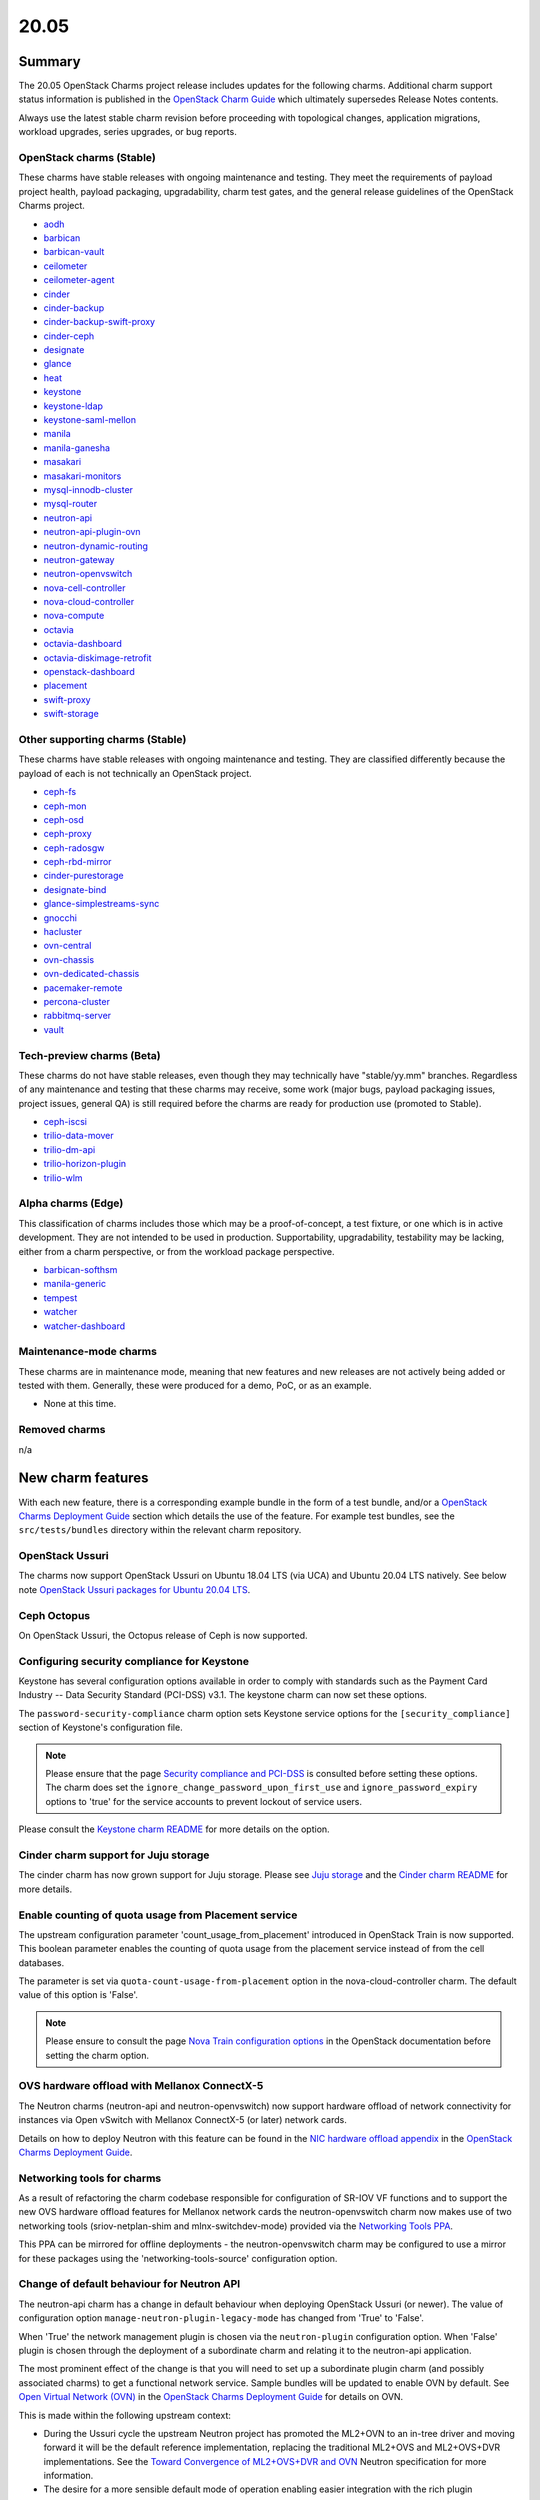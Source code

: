 .. _release_notes_20.05:

=====
20.05
=====

Summary
-------

The 20.05 OpenStack Charms project release includes updates for the following
charms. Additional charm support status information is published in the
`OpenStack Charm Guide`_ which ultimately supersedes Release Notes contents.

Always use the latest stable charm revision before proceeding with topological
changes, application migrations, workload upgrades, series upgrades, or bug
reports.

OpenStack charms (Stable)
~~~~~~~~~~~~~~~~~~~~~~~~~

These charms have stable releases with ongoing maintenance and testing. They
meet the requirements of payload project health, payload packaging,
upgradability, charm test gates, and the general release guidelines of the
OpenStack Charms project.

* `aodh <https://opendev.org/openstack/charm-aodh/>`_
* `barbican <https://opendev.org/openstack/charm-barbican/>`_
* `barbican-vault <https://opendev.org/openstack/charm-barbican-vault/>`_
* `ceilometer <https://opendev.org/openstack/charm-ceilometer/>`_
* `ceilometer-agent <https://opendev.org/openstack/charm-ceilometer-agent/>`_
* `cinder <https://opendev.org/openstack/charm-cinder/>`_
* `cinder-backup <https://opendev.org/openstack/charm-cinder-backup/>`_
* `cinder-backup-swift-proxy <https://opendev.org/openstack/charm-cinder-backup-swift-proxy/>`_
* `cinder-ceph <https://opendev.org/openstack/charm-cinder-ceph/>`_
* `designate <https://opendev.org/openstack/charm-designate/>`_
* `glance <https://opendev.org/openstack/charm-glance/>`_
* `heat <https://opendev.org/openstack/charm-heat/>`_
* `keystone <https://opendev.org/openstack/charm-keystone/>`_
* `keystone-ldap <https://opendev.org/openstack/charm-keystone-ldap/>`_
* `keystone-saml-mellon <https://opendev.org/openstack/charm-keystone-saml-mellon/>`_
* `manila <https://opendev.org/openstack/charm-manila/>`_
* `manila-ganesha <https://opendev.org/openstack/charm-manila-ganesha/>`_
* `masakari <https://opendev.org/openstack/charm-masakari/>`_
* `masakari-monitors <https://opendev.org/openstack/charm-masakari-monitors/>`_
* `mysql-innodb-cluster <https://opendev.org/openstack/charm-mysql-innodb-cluster>`_
* `mysql-router <https://opendev.org/openstack/charm-mysql-router>`_
* `neutron-api <https://opendev.org/openstack/charm-neutron-api/>`_
* `neutron-api-plugin-ovn <https://opendev.org/openstack/charm-neutron-api-plugin-ovn>`_
* `neutron-dynamic-routing <https://opendev.org/openstack/charm-neutron-dynamic-routing/>`_
* `neutron-gateway <https://opendev.org/openstack/charm-neutron-gateway/>`_
* `neutron-openvswitch <https://opendev.org/openstack/charm-neutron-openvswitch/>`_
* `nova-cell-controller <https://opendev.org/openstack/charm-nova-cell-controller/>`_
* `nova-cloud-controller <https://opendev.org/openstack/charm-nova-cloud-controller/>`_
* `nova-compute <https://opendev.org/openstack/charm-nova-compute/>`_
* `octavia <https://opendev.org/openstack/charm-octavia/>`_
* `octavia-dashboard <https://opendev.org/openstack/charm-octavia-dashboard/>`_
* `octavia-diskimage-retrofit <https://opendev.org/openstack/charm-octavia-diskimage-retrofit/>`_
* `openstack-dashboard <https://opendev.org/openstack/charm-openstack-dashboard/>`_
* `placement <https://opendev.org/openstack/charm-placement>`_
* `swift-proxy <https://opendev.org/openstack/charm-swift-proxy/>`_
* `swift-storage <https://opendev.org/openstack/charm-swift-storage/>`_

Other supporting charms (Stable)
~~~~~~~~~~~~~~~~~~~~~~~~~~~~~~~~

These charms have stable releases with ongoing maintenance and testing. They
are classified differently because the payload of each is not technically an
OpenStack project.

* `ceph-fs <https://opendev.org/openstack/charm-ceph-fs/>`_
* `ceph-mon <https://opendev.org/openstack/charm-ceph-mon/>`_
* `ceph-osd <https://opendev.org/openstack/charm-ceph-osd/>`_
* `ceph-proxy <https://opendev.org/openstack/charm-ceph-proxy/>`_
* `ceph-radosgw <https://opendev.org/openstack/charm-ceph-radosgw/>`_
* `ceph-rbd-mirror <https://opendev.org/openstack/charm-ceph-rbd-mirror/>`_
* `cinder-purestorage <https://opendev.org/openstack/charm-cinder-purestorage/>`_
* `designate-bind <https://opendev.org/openstack/charm-designate-bind/>`_
* `glance-simplestreams-sync <https://opendev.org/openstack/charm-glance-simplestreams-sync/>`_
* `gnocchi <https://opendev.org/openstack/charm-gnocchi/>`_
* `hacluster <https://opendev.org/openstack/charm-hacluster/>`_
* `ovn-central <https://opendev.org/x/charm-ovn-central>`_
* `ovn-chassis <https://opendev.org/x/charm-ovn-chassis>`_
* `ovn-dedicated-chassis <https://opendev.org/x/charm-ovn-dedicated-chassis>`_
* `pacemaker-remote <https://opendev.org/openstack/charm-pacemaker-remote/>`_
* `percona-cluster <https://opendev.org/openstack/charm-percona-cluster/>`_
* `rabbitmq-server <https://opendev.org/openstack/charm-rabbitmq-server/>`_
* `vault <https://opendev.org/openstack/charm-vault/>`_

Tech-preview charms (Beta)
~~~~~~~~~~~~~~~~~~~~~~~~~~

These charms do not have stable releases, even though they may technically have
"stable/yy.mm" branches. Regardless of any maintenance and testing that these
charms may receive, some work (major bugs, payload packaging issues, project
issues, general QA) is still required before the charms are ready for
production use (promoted to Stable).

* `ceph-iscsi <https://github.com/openstack-charmers/charm-ceph-iscsi/>`_
* `trilio-data-mover <https://opendev.org/openstack/charm-trilio-data-mover/>`_
* `trilio-dm-api <https://opendev.org/openstack/charm-trilio-dm-api/>`_
* `trilio-horizon-plugin <https://opendev.org/openstack/charm-trilio-horizon-plugin/>`_
* `trilio-wlm <https://opendev.org/openstack/charm-trilio-wlm/>`_

Alpha charms (Edge)
~~~~~~~~~~~~~~~~~~~

This classification of charms includes those which may be a proof-of-concept, a
test fixture, or one which is in active development. They are not intended to
be used in production. Supportability, upgradability, testability may be
lacking, either from a charm perspective, or from the workload package
perspective.

* `barbican-softhsm <https://opendev.org/openstack/charm-barbican-softhsm/>`_
* `manila-generic <https://opendev.org/openstack/charm-manila-generic/>`_
* `tempest <https://opendev.org/openstack/charm-tempest/>`_
* `watcher <https://opendev.org/openstack/charm-watcher/>`_
* `watcher-dashboard <https://opendev.org/openstack/charm-watcher-dashboard/>`_

Maintenance-mode charms
~~~~~~~~~~~~~~~~~~~~~~~

These charms are in maintenance mode, meaning that new features and new
releases are not actively being added or tested with them. Generally, these
were produced for a demo, PoC, or as an example.

* None at this time.

Removed charms
~~~~~~~~~~~~~~

n/a

New charm features
------------------

With each new feature, there is a corresponding example bundle in the form of a
test bundle, and/or a `OpenStack Charms Deployment Guide`_ section which
details the use of the feature. For example test bundles, see the
``src/tests/bundles`` directory within the relevant charm repository.

OpenStack Ussuri
~~~~~~~~~~~~~~~~

The charms now support OpenStack Ussuri on Ubuntu 18.04 LTS (via UCA) and
Ubuntu 20.04 LTS natively. See below note `OpenStack Ussuri packages for Ubuntu
20.04 LTS`_.

Ceph Octopus
~~~~~~~~~~~~

On OpenStack Ussuri, the Octopus release of Ceph is now supported.

Configuring security compliance for Keystone
~~~~~~~~~~~~~~~~~~~~~~~~~~~~~~~~~~~~~~~~~~~~

Keystone has several configuration options available in order to comply with
standards such as the Payment Card Industry -- Data Security Standard (PCI-DSS)
v3.1. The keystone charm can now set these options.

The ``password-security-compliance`` charm option sets Keystone service options
for the ``[security_compliance]`` section of Keystone's configuration file.

.. note::

   Please ensure that the page `Security compliance and PCI-DSS`_ is consulted
   before setting these options. The charm does set the
   ``ignore_change_password_upon_first_use`` and ``ignore_password_expiry``
   options to 'true' for the service accounts to prevent lockout of service
   users.

Please consult the `Keystone charm README`_ for more details on the option.

Cinder charm support for Juju storage
~~~~~~~~~~~~~~~~~~~~~~~~~~~~~~~~~~~~~

The cinder charm has now grown support for Juju storage. Please see `Juju
storage`_ and the `Cinder charm README`_ for more details.

Enable counting of quota usage from Placement service
~~~~~~~~~~~~~~~~~~~~~~~~~~~~~~~~~~~~~~~~~~~~~~~~~~~~~

The upstream configuration parameter 'count_usage_from_placement' introduced
in OpenStack Train is now supported. This boolean parameter enables the
counting of quota usage from the placement service instead of from the cell
databases.

The parameter is set via ``quota-count-usage-from-placement`` option in the
nova-cloud-controller charm. The default value of this option is 'False'.

.. note::

   Please ensure to consult the page `Nova Train configuration options`_ in the
   OpenStack documentation before setting the charm option.

OVS hardware offload with Mellanox ConnectX-5
~~~~~~~~~~~~~~~~~~~~~~~~~~~~~~~~~~~~~~~~~~~~~

The Neutron charms (neutron-api and neutron-openvswitch) now support hardware
offload of network connectivity for instances via Open vSwitch with Mellanox
ConnectX-5 (or later) network cards.

Details on how to deploy Neutron with this feature can be found in the `NIC
hardware offload appendix`_ in the `OpenStack Charms Deployment Guide`_.

Networking tools for charms
~~~~~~~~~~~~~~~~~~~~~~~~~~~

As a result of refactoring the charm codebase responsible for configuration of
SR-IOV VF functions and to support the new OVS hardware offload features for
Mellanox network cards the neutron-openvswitch charm now makes use of two
networking tools (sriov-netplan-shim and mlnx-switchdev-mode) provided via the
`Networking Tools PPA`_.

This PPA can be mirrored for offline deployments - the neutron-openvswitch
charm may be configured to use a mirror for these packages using the
'networking-tools-source' configuration option.

Change of default behaviour for Neutron API
~~~~~~~~~~~~~~~~~~~~~~~~~~~~~~~~~~~~~~~~~~~

The neutron-api charm has a change in default behaviour when deploying
OpenStack Ussuri (or newer). The value of configuration option
``manage-neutron-plugin-legacy-mode`` has changed from 'True' to 'False'.

When 'True' the network management plugin is chosen via the ``neutron-plugin``
configuration option. When 'False' plugin is chosen through the deployment of a
subordinate charm and relating it to the neutron-api application.

The most prominent effect of the change is that you will need to set up a
subordinate plugin charm (and possibly associated charms) to get a functional
network service. Sample bundles will be updated to enable OVN by default. See
`Open Virtual Network (OVN)`_ in the `OpenStack Charms Deployment Guide`_ for
details on OVN.

This is made within the following upstream context:

* During the Ussuri cycle the upstream Neutron project has promoted the ML2+OVN
  to an in-tree driver and moving forward it will be the default reference
  implementation, replacing the traditional ML2+OVS and ML2+OVS+DVR
  implementations. See the `Toward Convergence of ML2+OVS+DVR and OVN`_ Neutron
  specification for more information.

* The desire for a more sensible default mode of operation enabling easier
  integration with the rich plugin ecosystem available for OpenStack Neutron.

Upgrading neutron-api or upgrading OpenStack will not trigger the new
behaviour.

New charms
----------

MySQL 8 charms
~~~~~~~~~~~~~~

Two new supported charms to deploy MySQL 8 for OpenStack are introduced:
mysql-innodb-cluster and mysql-router. These charms will replace the
percona-cluster charm completely for Ubuntu 20.04 LTS (Focal) and newer
deployments.

The mysql-innodb-cluster charm deploys MySQL 8 in an InnoDB cluster with a
read/write node and N number of read-only nodes. This charm does not support
single-unit or non-clustered deployments.

The mysql-router charm deploys MySQL 8 mysqlrouter which will proxy database
requests from the principle charm application to a MySQL 8 InnoDB cluster.
MySQL Router handles cluster communication and understands the cluster schema.
The charm is deployed as a subordinate on the principle charm application and
should be named accordingly at deploy time (e.g.
<application-name>-mysql-router).

A simple example deployment:

.. code-block:: none

   juju deploy keystone
   juju deploy mysql-router keystone-mysql-router
   juju deploy -n 3 mysql-innodb-cluster
   juju add-relation keystone-mysql-router:shared-db keystone:shared-db
   juju add-relation keystone-mysql-router:db-router mysql-innodb-cluster:db-router

A more complex example bundle is available in `OpenStack bundles Focal
Ussuri`_.

In Ubuntu 20.04 LTS (Focal) percona-cluster will no longer be available. The
migration process is documented in the `Specific series upgrade procedures`_
page in the `OpenStack Charms Deployment Guide`_.

Masakari charms
~~~~~~~~~~~~~~~

The masakari, masakari-monitors, and pacemaker-remote charms are now supported
charms. From Stein onwards the charms can be used to provide instance failover
in the event of hypervisor failure. From Ussuri onwards the charms can restart
an instance if it fails. The charms do not support using Masakari to manage
processes on the hypervisor. Details on how to deploy the Masakari charms can
be found in the `Automated instance recovery`_ appendix in the `OpenStack
Charms Deployment Guide`_.

Bug `LP #1773765`_ is likely to affect on-going support of a Masakari
deployment.

OVN charms
~~~~~~~~~~

Four new supported charms to deploy OVN are introduced: neutron-api-plugin-ovn,
ovn-central, ovn-chassis and ovn-dedicated-chassis. These charms provide the
underlying networking facilities for, and integrate with, OpenStack Neutron
through the OVN ML2 driver.

Key differences from the legacy ML2+OVS solution:

* All forwarding is programmed into Open vSwitch using OpenFlow rules
  (Layer2 switching, Layer3 routing, Security group rules, DHCP, DNS). This
  allows for less agents and namespaces on hypervisors, and may also
  allow for Layer 3 routing to be offloaded to NICs with appropriate driver and
  firmware support.

  .. warning::

     Support for hardware offload in conjunction with OVN as provided by the
     charms is an experimental feature. OVN uses different tunnel protocols and
     programs flow tables in a different way than legacy ML2+OVS and this has
     had less exposure to our validation of NIC firmware and driver support.

* Distributed East/West traffic by default, highly available North/South
  routing by default.

* More flexible configuration of external Layer3 connectivity, dedicated
  gateway nodes and wiring external connectivity to every hypervisor is not
  required.

OVN is the preferred default for new deployments of OpenStack Ussuri on Ubuntu
18.04 LTS (Bionic) and 20.04 LTS (Focal). Please refer to the `Open Virtual
Network (OVN)`_ appendix in the `OpenStack Charms Deployment Guide`_ for more
details on deploying OpenStack with OVN. A complete example bundle is available
in `OpenStack bundles Focal Ussuri`_.

.. note::

   There are feature `gaps from ML2+OVS`_ and deploying legacy ML2+OVS with
   the OpenStack Charms is still available if you require any of the missing
   features.

Documentation on, and actions for, migrating existing clouds to OVN will be
delivered as part of the 20.10 OpenStack Charms release.

Preview charm features
----------------------

TrilioVault support
~~~~~~~~~~~~~~~~~~~

New charms are provided for the deployment of TrilioVault, which provides an
OpenStack integrated snapshot and restore service for workloads. Note that
this set of preview charms are targeted only to the Bionic (Ubuntu 18.04 LTS)
series at this time.

For more details see the `TrilioVault appendix`_ in the `OpenStack Charms
Deployment Guide`_.

.. note::

   TrilioVault is a commerical snapshot and restore solution for OpenStack and
   does not form part of the OpenStack project.

ceph-iscsi
~~~~~~~~~~

The new preview ceph-iscsi charm can be used to deploy Ceph iSCSI gateways.
These gateways provide iSCSI targets backed by a Ceph cluster. The charm
requires Focal (Ubuntu 20.04 LTS) and cannot be deployed in a LXD container. It
can, however, co-exist with the ceph-osd charm. For more details see the `Ceph
iSCSI Gateway README`_.

Upgrading charms
----------------

Always use the latest stable charm revision before proceeding with topological
changes, charm application migrations, workload upgrades, series upgrades, or
bug reports.

Please ensure that the keystone charm is upgraded first.

To upgrade an existing deployment to the latest charm version simply use the
:command:`upgrade-charm` command. For example:

.. code-block:: none

   juju upgrade-charm keystone

Charm upgrades and OpenStack upgrades are functionally different. Charm
upgrades ensure that the deployment has the latest charm revision, containing
the latest charm fixes and features, whereas OpenStack upgrades influence the
software package versions of OpenStack itself.

A charm upgrade does not trigger an OpenStack upgrade. An OpenStack upgrade is
a separate process. However, an OpenStack upgrade does require the latest charm
revision. Please refer to `OpenStack upgrades`_ in the `OpenStack Charms
Deployment Guide`_ for more details.

Deprecation notices
-------------------

Neutron Firewall-as-a-Service (FWaaS)
~~~~~~~~~~~~~~~~~~~~~~~~~~~~~~~~~~~~~

Due to lack of maintainers the `Neutron FWaaS project has been deprecated`_ in
the Neutron stadium and will be removed in the W cycle. Subsequently the charm
support for FWaaS is deprecated for Ussuri and onwards.

Charm support for FWaaS will be retained for enabled OpenStack releases and
configuration options will have no effect when deployed with the W release and
onwards.

.. note::

   A side effect of the FWaaS deprecation is that no new development has
   occurred upstream in a while. Subsequently there exists no support for FWaaS
   for use with OVN. Depending on your requirements instance security groups
   may be used instead.

Removed features
----------------

Keystone support for admin-token
~~~~~~~~~~~~~~~~~~~~~~~~~~~~~~~~

The ``admin-token`` configuration option has been removed from the keystone
charm. The use of the Keystone admin token feature is not recommended and is at
odds with the `Identity service Security Checklist`_.

.. note::

   There was no deprecation warning for removal of this configuration option as
   its removal was required to fix a long standing Keystone charm bug. See
   `LP #1859844`_ for details.

Known issues
------------

OpenStack Ussuri packages for Ubuntu 20.04 LTS
~~~~~~~~~~~~~~~~~~~~~~~~~~~~~~~~~~~~~~~~~~~~~~

Due to the slightly-offset release dates of OpenStack Ussuri and Ubuntu 20.04
LTS, the final upstream stable release of Ussuri is undergoing a stable release
update (SRU) into Ubuntu 20.04 LTS as of the release date of these charms.

Testing and validation for this OpenStack Charms release has taken place using
the packages that are currently in ``distro-proposed``. The status of the SRU
process is tracked in the following bugs:

* `LP #1877642`_
* `LP #1863021`_

It is possible to consume the proposed packages by using 'distro-proposed' as
the value for the ``openstack-origin`` and ``source`` charm configuration
options.

Swift-Proxy and Policy.d overrides
~~~~~~~~~~~~~~~~~~~~~~~~~~~~~~~~~~

The is no policy.d override mechanism available for Swift (and, therefore, the
swift-proxy charm) as Swift does not use the ``oslo.policy`` library. Swift
uses its own authentication system that connects with Keystone and validates
according to Swift's own configuration files. The ``operator-roles``
configuration option allows the operator to control which Swift operator roles
will be authenticated, as usual. See the `Swift Auth System`_ for further
details.

Glance Simplestreams Sync
~~~~~~~~~~~~~~~~~~~~~~~~~

When deploying the glance-simplestreams-sync charm on Bionic a more recent
version of the simplestreams package must be installed by configuring a PPA:

.. code-block:: none

   juju config glance-simplestreams-sync source=ppa:simplestreams-dev/trunk

See bug `LP #1790904`_ for details.

Designate and Vault at Ocata and earlier
~~~~~~~~~~~~~~~~~~~~~~~~~~~~~~~~~~~~~~~~

The designate charm for OpenStack releases Pike and earlier does not yet
support SSL via Vault and the certificates relation. See bug `LP #1839019`_.

Current versions of OpenStack with Vault and the certificates relation are
supported by the Designate charm.

Restart Nova services after adding certificates relation
~~~~~~~~~~~~~~~~~~~~~~~~~~~~~~~~~~~~~~~~~~~~~~~~~~~~~~~~

A race condition exists with the use of the 'certificates' relation. When SSL
certificates are issued Nova services may attempt to talk to the placement API
over HTTP while the API has already changed to HTTPS. See bug `LP #1826382`_.

To mitigate against this, restart the nova-compute and nova-scheduler services
once certificates have been issued:

.. code-block:: none

   juju run --application nova-compute "systemctl restart nova-compute"
   juju run --application nova-cloud-controller "systemctl restart nova-scheduler"


TrilioVault Data Mover charm upgrade
~~~~~~~~~~~~~~~~~~~~~~~~~~~~~~~~~~~~

For deployments using prior versions of the trilio-data-mover charm (as provided
by Trilio) the relation between the trilio-data-mover charm and rabbitmq-server
must be removed and re-added to ensure that specific access for the data-mover
service is provided for RabbitMQ.

.. code-block:: none

   juju remove-relation trilio-data-mover rabbitmq-server
   juju add-relation trilio-data-mover rabbitmq-server

TrilioVault package upgrades
~~~~~~~~~~~~~~~~~~~~~~~~~~~~

Changing the value of the 'triliovault-pkg-source' option does not currently
trigger a package upgrade although the apt sources for the unit are updated.

Packages can be manually upgraded after changing this option - for example:

.. code-block:: none

   juju run --application trilio-dm-api "sudo apt -y dist-upgrade"

See bug `LP #1879904`_ for more details.

Designate upgrades to Train
~~~~~~~~~~~~~~~~~~~~~~~~~~~

When upgrading Designate to OpenStack Train, there is an encoding issue between
the designate-producer and memcached that causes the designate-producer to
crash. See bug `LP #1828534`_. This can be resolved by restarting the
memcached service.

.. code-block:: none

   juju run --application=memcached 'sudo systemctl restart memcached'

Octavia and neutron-openvswitch in LXD
~~~~~~~~~~~~~~~~~~~~~~~~~~~~~~~~~~~~~~

The octavia charm requires a neutron-openvswitch subordinate which means that
if it runs in a container, the openvswitch kernel module must be loaded before
the container starts. Module loading is done by LXD based on the profile
applied by Juju and taken from the neutron-openvswitch charm. However, due to a
combination of bugs (`LP #1876849`_ in Juju and `LP #1906280`_ in the
ovn-chassis/neutron-openvswitch charms) there is no guarantee that the profile
will be applied before neutron-openvswitch (or ovn-chassis) execution starts in
a container.

The issue is more likely to happen on disaggregated deployments where octavia
units run in LXD containers on machines that do not have any units of
neutron-openvswitch running on bare metal.

In order to work around the error an operator needs to make sure the
``openswitch`` module is loaded on the host and then restart the
``openvswitch-switch.service`` service inside the LXD container where the
respective neutron-openvswitch unit is present. After that the unit error can
be resolved.

Ceph RBD Mirror and Ceph Octopus
~~~~~~~~~~~~~~~~~~~~~~~~~~~~~~~~

Due to an unresolved permission issue the ceph-rbd-mirror charm will stay in a
blocked state after configuring mirroring for pools when connected to a Ceph
Octopus cluster. See bug `LP #1879749`_ for details.

Minimum Juju version for deploying Octavia
~~~~~~~~~~~~~~~~~~~~~~~~~~~~~~~~~~~~~~~~~~

Juju 2.7 and above should be used for deployments with the octavia charm since
it has dependencies that require the ``LANG`` environment variable to be set
during package installation. Juju versions prior to 2.7 do not set the ``LANG``
variable in hook executions which leads to the default python decoder being set
to ASCII - this results in decoding issues when one of the dependent package's
``setup.py`` script gets executed and reads a source file containing UTF-8 code
units. As a result, the following error can be seen in a hook error:

.. code-block:: console

   UnicodeDecodeError: 'ascii' codec can't decode byte 0xc8 in position 129: ordinal not in range(128)

See bug `LP #1879184`_ for more information.

This issue affects existing Juju 2.6 environments as well if a charm upgrade is
performed. It will be addressed by fixing `GH #173`_.

Bugs fixed
----------

The 20.05 OpenStack Charms release includes 89 bug fixes. Refer to the `20.05
milestone`_ in Launchpad for the list of resolved bugs.

Next release info
-----------------

Please see the `OpenStack Charm Guide`_ for current information.

.. LINKS
.. _OpenStack Upgrades: https://docs.openstack.org/project-deploy-guide/charm-deployment-guide/latest/app-upgrade-openstack.html
.. _Open Virtual Network (OVN): https://docs.openstack.org/project-deploy-guide/charm-deployment-guide/latest/app-ovn.html
.. _OpenStack Charms Deployment Guide: https://docs.openstack.org/project-deploy-guide/charm-deployment-guide/latest
.. _OpenStack Charm Guide: https://docs.openstack.org/charm-guide/latest/
.. _OpenStack upgrades: https://docs.openstack.org/project-deploy-guide/charm-deployment-guide/latest/app-upgrade-openstack.html
.. _OpenStack bundles Focal Ussuri: https://github.com/openstack-charmers/openstack-bundles/blob/master/development/openstack-base-focal-ussuri-ovn/bundle.yaml
.. _20.05 milestone: https://launchpad.net/openstack-charms/+milestone/20.05
.. _Policy Overrides: https://docs.openstack.org/project-deploy-guide/charm-deployment-guide/latest/app-policy-overrides.html
.. _Neutron documentation: https://docs.openstack.org/neutron/latest/admin/config-fip-port-forwardings.html
.. _placement API: https://docs.openstack.org/placement/ussuri/
.. _HA with pause/resume: https://docs.openstack.org/project-deploy-guide/charm-deployment-guide/latest/app-upgrade-openstack.html#ha-with-pause-resume
.. _Specific series upgrade procedures: https://docs.openstack.org/project-deploy-guide/charm-deployment-guide/latest/app-series-upgrade-specific-procedures.html#percona-series-upgrade-to-focal
.. _Swift Auth system: https://docs.openstack.org/swift/latest/overview_auth.html
.. _Swift Global Cluster: https://docs.openstack.org/project-deploy-guide/charm-deployment-guide/latest/app-swift-gc.html
.. _Toward Convergence of ML2+OVS+DVR and OVN: http://specs.openstack.org/openstack/neutron-specs/specs/ussuri/ml2ovs-ovn-convergence.html
.. _Vault deployment and configuration: https://docs.openstack.org/project-deploy-guide/charm-deployment-guide/latest/app-vault.html
.. _Security compliance and PCI-DSS: https://docs.openstack.org/keystone/train/admin/configuration.html#security-compliance-and-pci-dss
.. _Keystone charm README: https://github.com/openstack/charm-keystone/blob/master/README.md
.. _Neutron FWaaS project has been deprecated: https://review.opendev.org/#/c/708675/
.. _Cinder charm README: https://github.com/openstack/charm-cinder/blob/master/README.md
.. _Juju storage: https://juju.is/docs/storage
.. _TrilioVault appendix: https://docs.openstack.org/project-deploy-guide/charm-deployment-guide/latest/app-trilio-vault.html
.. _Automated instance recovery: https://docs.openstack.org/project-deploy-guide/charm-deployment-guide/latest/app-masakari.html
.. _Ceph iSCSI Gateway README: https://github.com/openstack-charmers/charm-ceph-iscsi/blob/master/README.md
.. _Nova Train configuration options: https://docs.openstack.org/nova/train/configuration/config.html#quota.count_usage_from_placement
.. _NIC hardware offload appendix: https://docs.openstack.org/project-deploy-guide/charm-deployment-guide/latest/app-hardware-offload.html
.. _Networking Tools PPA: https://launchpad.net/~openstack-charmers/+archive/ubuntu/networking-tools
.. _gaps from ML2+OVS: https://docs.openstack.org/neutron/ussuri/ovn/gaps.html
.. _Identity service Security Checklist: https://docs.openstack.org/security-guide/identity/checklist.html

.. BUGS
.. _LP #1773765: https://bugs.launchpad.net/masakari/+bug/1773765
.. _LP #1790904: https://bugs.launchpad.net/simplestreams/+bug/1790904
.. _LP #1826382: https://bugs.launchpad.net/nova/+bug/1826382
.. _LP #1839019: https://bugs.launchpad.net/charm-designate/+bug/1839019
.. _LP #1859844: https://bugs.launchpad.net/charm-keystone/+bug/1859844
.. _LP #1828534: https://bugs.launchpad.net/charm-designate/+bug/1828534
.. _LP #1876849: https://bugs.launchpad.net/charm-neutron-openvswitch/+bug/1876849
.. _LP #1879749: https://bugs.launchpad.net/charm-ceph-rbd-mirror/+bug/1879749
.. _LP #1877642: https://bugs.launchpad.net/bugs/1877642
.. _LP #1863021: https://bugs.launchpad.net/bugs/1863021
.. _LP #1879184: https://bugs.launchpad.net/charm-octavia/+bug/1879184/comments/9
.. _GH #173: https://github.com/juju-solutions/layer-basic/issues/173
.. _LP #1879904: https://bugs.launchpad.net/charm-trilio-horizon-plugin/+bug/1879904
.. _LP #1906280: https://bugs.launchpad.net/charm-ovn-chassis/+bug/1906280
